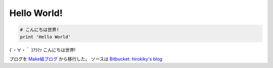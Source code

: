Hello World!
============

.. code-block:: python

  # こんにちは世界!
  print 'Hello World'

(´・∀・｀ )ｱﾗﾏｧ こんにちは世界!

ブログを `Make組ブログ <http://d.hatena.ne.jp/hirokiky/>`_ から移行した。
ソースは `Bitbucket: hirokiky's blog <https://bitbucket.org/hirokiky/hirokikys-blog>`_

.. author:: default
.. categories:: misc.
.. tags:: misc
.. comments::
